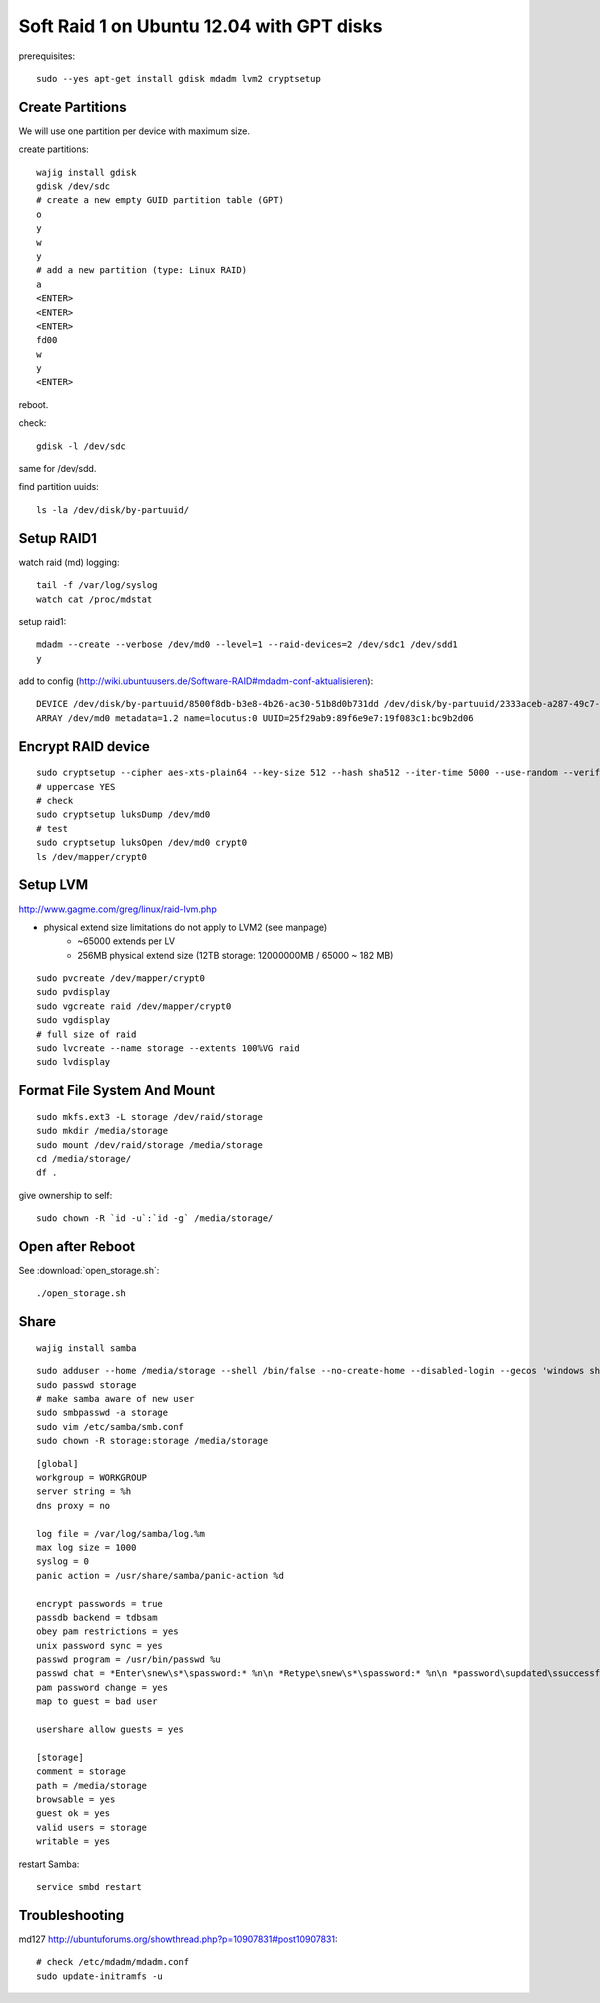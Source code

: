 Soft Raid 1 on Ubuntu 12.04 with GPT disks
==========================================
prerequisites::

    sudo --yes apt-get install gdisk mdadm lvm2 cryptsetup

Create Partitions
-----------------
We will use one partition per device with maximum size.

create partitions::

    wajig install gdisk
    gdisk /dev/sdc
    # create a new empty GUID partition table (GPT)
    o
    y
    w
    y
    # add a new partition (type: Linux RAID)
    a
    <ENTER>
    <ENTER>
    <ENTER>
    fd00
    w
    y
    <ENTER>

reboot.

check::

    gdisk -l /dev/sdc

same for /dev/sdd.

find partition uuids::

    ls -la /dev/disk/by-partuuid/

Setup RAID1
-----------
watch raid (md) logging::

    tail -f /var/log/syslog
    watch cat /proc/mdstat

setup raid1::

    mdadm --create --verbose /dev/md0 --level=1 --raid-devices=2 /dev/sdc1 /dev/sdd1
    y

add to config (http://wiki.ubuntuusers.de/Software-RAID#mdadm-conf-aktualisieren)::

    DEVICE /dev/disk/by-partuuid/8500f8db-b3e8-4b26-ac30-51b8d0b731dd /dev/disk/by-partuuid/2333aceb-a287-49c7-95f2-848321bb95c1
    ARRAY /dev/md0 metadata=1.2 name=locutus:0 UUID=25f29ab9:89f6e9e7:19f083c1:bc9b2d06

Encrypt RAID device
-------------------
::

    sudo cryptsetup --cipher aes-xts-plain64 --key-size 512 --hash sha512 --iter-time 5000 --use-random --verify-passphrase luksFormat /dev/md0
    # uppercase YES
    # check
    sudo cryptsetup luksDump /dev/md0
    # test
    sudo cryptsetup luksOpen /dev/md0 crypt0
    ls /dev/mapper/crypt0


Setup LVM
---------
http://www.gagme.com/greg/linux/raid-lvm.php

- physical extend size limitations do not apply to LVM2 (see manpage)
    - ~65000 extends per LV
    - 256MB physical extend size (12TB storage: 12000000MB / 65000 ~ 182 MB)

::

    sudo pvcreate /dev/mapper/crypt0
    sudo pvdisplay
    sudo vgcreate raid /dev/mapper/crypt0
    sudo vgdisplay
    # full size of raid
    sudo lvcreate --name storage --extents 100%VG raid
    sudo lvdisplay

Format File System And Mount
----------------------------
::

    sudo mkfs.ext3 -L storage /dev/raid/storage
    sudo mkdir /media/storage
    sudo mount /dev/raid/storage /media/storage
    cd /media/storage/
    df .

give ownership to self::

    sudo chown -R `id -u`:`id -g` /media/storage/


Open after Reboot
-----------------
See :download:`open_storage.sh`::

    ./open_storage.sh

Share
-----
::

    wajig install samba

::

    sudo adduser --home /media/storage --shell /bin/false --no-create-home --disabled-login --gecos 'windows share account' storage
    sudo passwd storage
    # make samba aware of new user
    sudo smbpasswd -a storage
    sudo vim /etc/samba/smb.conf
    sudo chown -R storage:storage /media/storage

::

    [global]
    workgroup = WORKGROUP
    server string = %h
    dns proxy = no

    log file = /var/log/samba/log.%m
    max log size = 1000
    syslog = 0
    panic action = /usr/share/samba/panic-action %d

    encrypt passwords = true
    passdb backend = tdbsam
    obey pam restrictions = yes
    unix password sync = yes
    passwd program = /usr/bin/passwd %u
    passwd chat = *Enter\snew\s*\spassword:* %n\n *Retype\snew\s*\spassword:* %n\n *password\supdated\ssuccessfully* .
    pam password change = yes
    map to guest = bad user

    usershare allow guests = yes

    [storage]
    comment = storage
    path = /media/storage
    browsable = yes
    guest ok = yes
    valid users = storage
    writable = yes

restart Samba::

    service smbd restart


Troubleshooting
---------------
md127 http://ubuntuforums.org/showthread.php?p=10907831#post10907831::

    # check /etc/mdadm/mdadm.conf
    sudo update-initramfs -u

